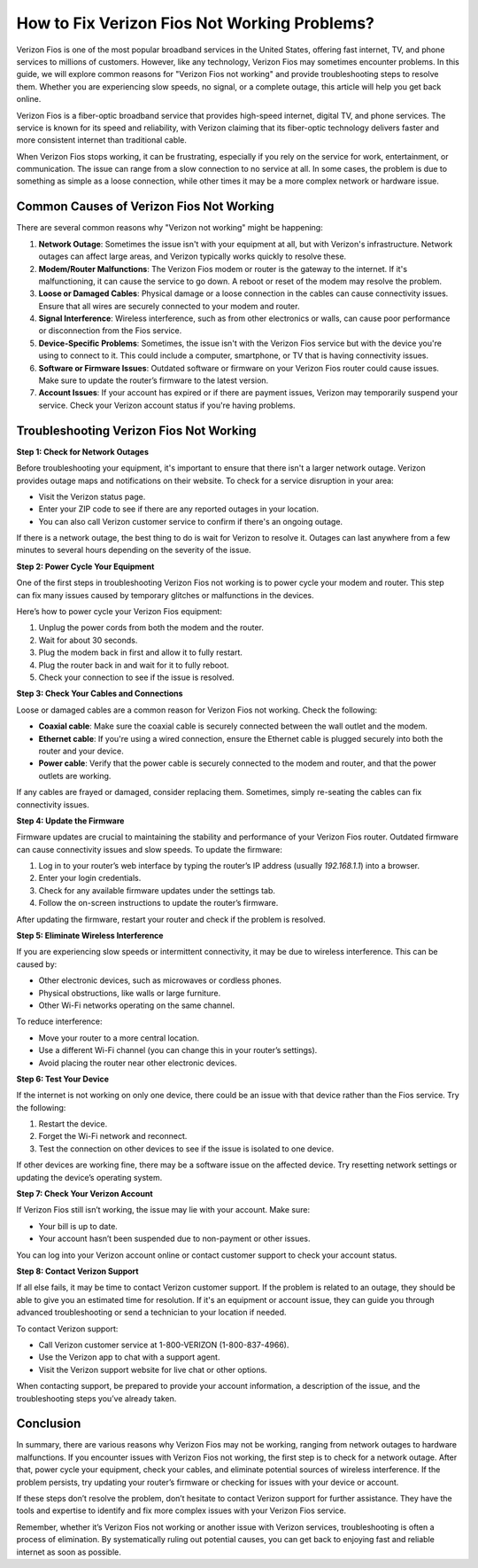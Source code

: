 How to Fix Verizon Fios Not Working Problems?
==============================================



Verizon Fios is one of the most popular broadband services in the United States, offering fast internet, TV, and phone services to millions of customers. However, like any technology, Verizon Fios may sometimes encounter problems. In this guide, we will explore common reasons for "Verizon Fios not working" and provide troubleshooting steps to resolve them. Whether you are experiencing slow speeds, no signal, or a complete outage, this article will help you get back online.

.. image:: click-here.gif
   :alt: My Project Logo
   :width: 400px
   :align: center
   :target: https://getchatsupport.live/

Verizon Fios is a fiber-optic broadband service that provides high-speed internet, digital TV, and phone services. The service is known for its speed and reliability, with Verizon claiming that its fiber-optic technology delivers faster and more consistent internet than traditional cable. 

When Verizon Fios stops working, it can be frustrating, especially if you rely on the service for work, entertainment, or communication. The issue can range from a slow connection to no service at all. In some cases, the problem is due to something as simple as a loose connection, while other times it may be a more complex network or hardware issue.

Common Causes of Verizon Fios Not Working
----------------------------------------

There are several common reasons why "Verizon not working" might be happening:

1. **Network Outage**: Sometimes the issue isn't with your equipment at all, but with Verizon's infrastructure. Network outages can affect large areas, and Verizon typically works quickly to resolve these.

2. **Modem/Router Malfunctions**: The Verizon Fios modem or router is the gateway to the internet. If it's malfunctioning, it can cause the service to go down. A reboot or reset of the modem may resolve the problem.

3. **Loose or Damaged Cables**: Physical damage or a loose connection in the cables can cause connectivity issues. Ensure that all wires are securely connected to your modem and router.

4. **Signal Interference**: Wireless interference, such as from other electronics or walls, can cause poor performance or disconnection from the Fios service.

5. **Device-Specific Problems**: Sometimes, the issue isn't with the Verizon Fios service but with the device you're using to connect to it. This could include a computer, smartphone, or TV that is having connectivity issues.

6. **Software or Firmware Issues**: Outdated software or firmware on your Verizon Fios router could cause issues. Make sure to update the router’s firmware to the latest version.

7. **Account Issues**: If your account has expired or if there are payment issues, Verizon may temporarily suspend your service. Check your Verizon account status if you're having problems.

Troubleshooting Verizon Fios Not Working
--------------------------------------

**Step 1: Check for Network Outages**

Before troubleshooting your equipment, it's important to ensure that there isn't a larger network outage. Verizon provides outage maps and notifications on their website. To check for a service disruption in your area:

- Visit the Verizon status page.
- Enter your ZIP code to see if there are any reported outages in your location.
- You can also call Verizon customer service to confirm if there's an ongoing outage.

If there is a network outage, the best thing to do is wait for Verizon to resolve it. Outages can last anywhere from a few minutes to several hours depending on the severity of the issue.

**Step 2: Power Cycle Your Equipment**

One of the first steps in troubleshooting Verizon Fios not working is to power cycle your modem and router. This step can fix many issues caused by temporary glitches or malfunctions in the devices.

Here’s how to power cycle your Verizon Fios equipment:

1. Unplug the power cords from both the modem and the router.
2. Wait for about 30 seconds.
3. Plug the modem back in first and allow it to fully restart.
4. Plug the router back in and wait for it to fully reboot.
5. Check your connection to see if the issue is resolved.

**Step 3: Check Your Cables and Connections**

Loose or damaged cables are a common reason for Verizon Fios not working. Check the following:

- **Coaxial cable**: Make sure the coaxial cable is securely connected between the wall outlet and the modem.
- **Ethernet cable**: If you're using a wired connection, ensure the Ethernet cable is plugged securely into both the router and your device.
- **Power cable**: Verify that the power cable is securely connected to the modem and router, and that the power outlets are working.

If any cables are frayed or damaged, consider replacing them. Sometimes, simply re-seating the cables can fix connectivity issues.

**Step 4: Update the Firmware**

Firmware updates are crucial to maintaining the stability and performance of your Verizon Fios router. Outdated firmware can cause connectivity issues and slow speeds. To update the firmware:

1. Log in to your router’s web interface by typing the router’s IP address (usually `192.168.1.1`) into a browser.
2. Enter your login credentials.
3. Check for any available firmware updates under the settings tab.
4. Follow the on-screen instructions to update the router’s firmware.

After updating the firmware, restart your router and check if the problem is resolved.

**Step 5: Eliminate Wireless Interference**

If you are experiencing slow speeds or intermittent connectivity, it may be due to wireless interference. This can be caused by:

- Other electronic devices, such as microwaves or cordless phones.
- Physical obstructions, like walls or large furniture.
- Other Wi-Fi networks operating on the same channel.

To reduce interference:

- Move your router to a more central location.
- Use a different Wi-Fi channel (you can change this in your router’s settings).
- Avoid placing the router near other electronic devices.

**Step 6: Test Your Device**

If the internet is not working on only one device, there could be an issue with that device rather than the Fios service. Try the following:

1. Restart the device.
2. Forget the Wi-Fi network and reconnect.
3. Test the connection on other devices to see if the issue is isolated to one device.

If other devices are working fine, there may be a software issue on the affected device. Try resetting network settings or updating the device’s operating system.

**Step 7: Check Your Verizon Account**

If Verizon Fios still isn’t working, the issue may lie with your account. Make sure:

- Your bill is up to date.
- Your account hasn’t been suspended due to non-payment or other issues.

You can log into your Verizon account online or contact customer support to check your account status.

**Step 8: Contact Verizon Support**

If all else fails, it may be time to contact Verizon customer support. If the problem is related to an outage, they should be able to give you an estimated time for resolution. If it's an equipment or account issue, they can guide you through advanced troubleshooting or send a technician to your location if needed.

To contact Verizon support:

- Call Verizon customer service at 1-800-VERIZON (1-800-837-4966).
- Use the Verizon app to chat with a support agent.
- Visit the Verizon support website for live chat or other options.

When contacting support, be prepared to provide your account information, a description of the issue, and the troubleshooting steps you’ve already taken.

Conclusion
----------

In summary, there are various reasons why Verizon Fios may not be working, ranging from network outages to hardware malfunctions. If you encounter issues with Verizon Fios not working, the first step is to check for a network outage. After that, power cycle your equipment, check your cables, and eliminate potential sources of wireless interference. If the problem persists, try updating your router’s firmware or checking for issues with your device or account.

If these steps don’t resolve the problem, don’t hesitate to contact Verizon support for further assistance. They have the tools and expertise to identify and fix more complex issues with your Verizon Fios service.

Remember, whether it’s Verizon Fios not working or another issue with Verizon services, troubleshooting is often a process of elimination. By systematically ruling out potential causes, you can get back to enjoying fast and reliable internet as soon as possible.
